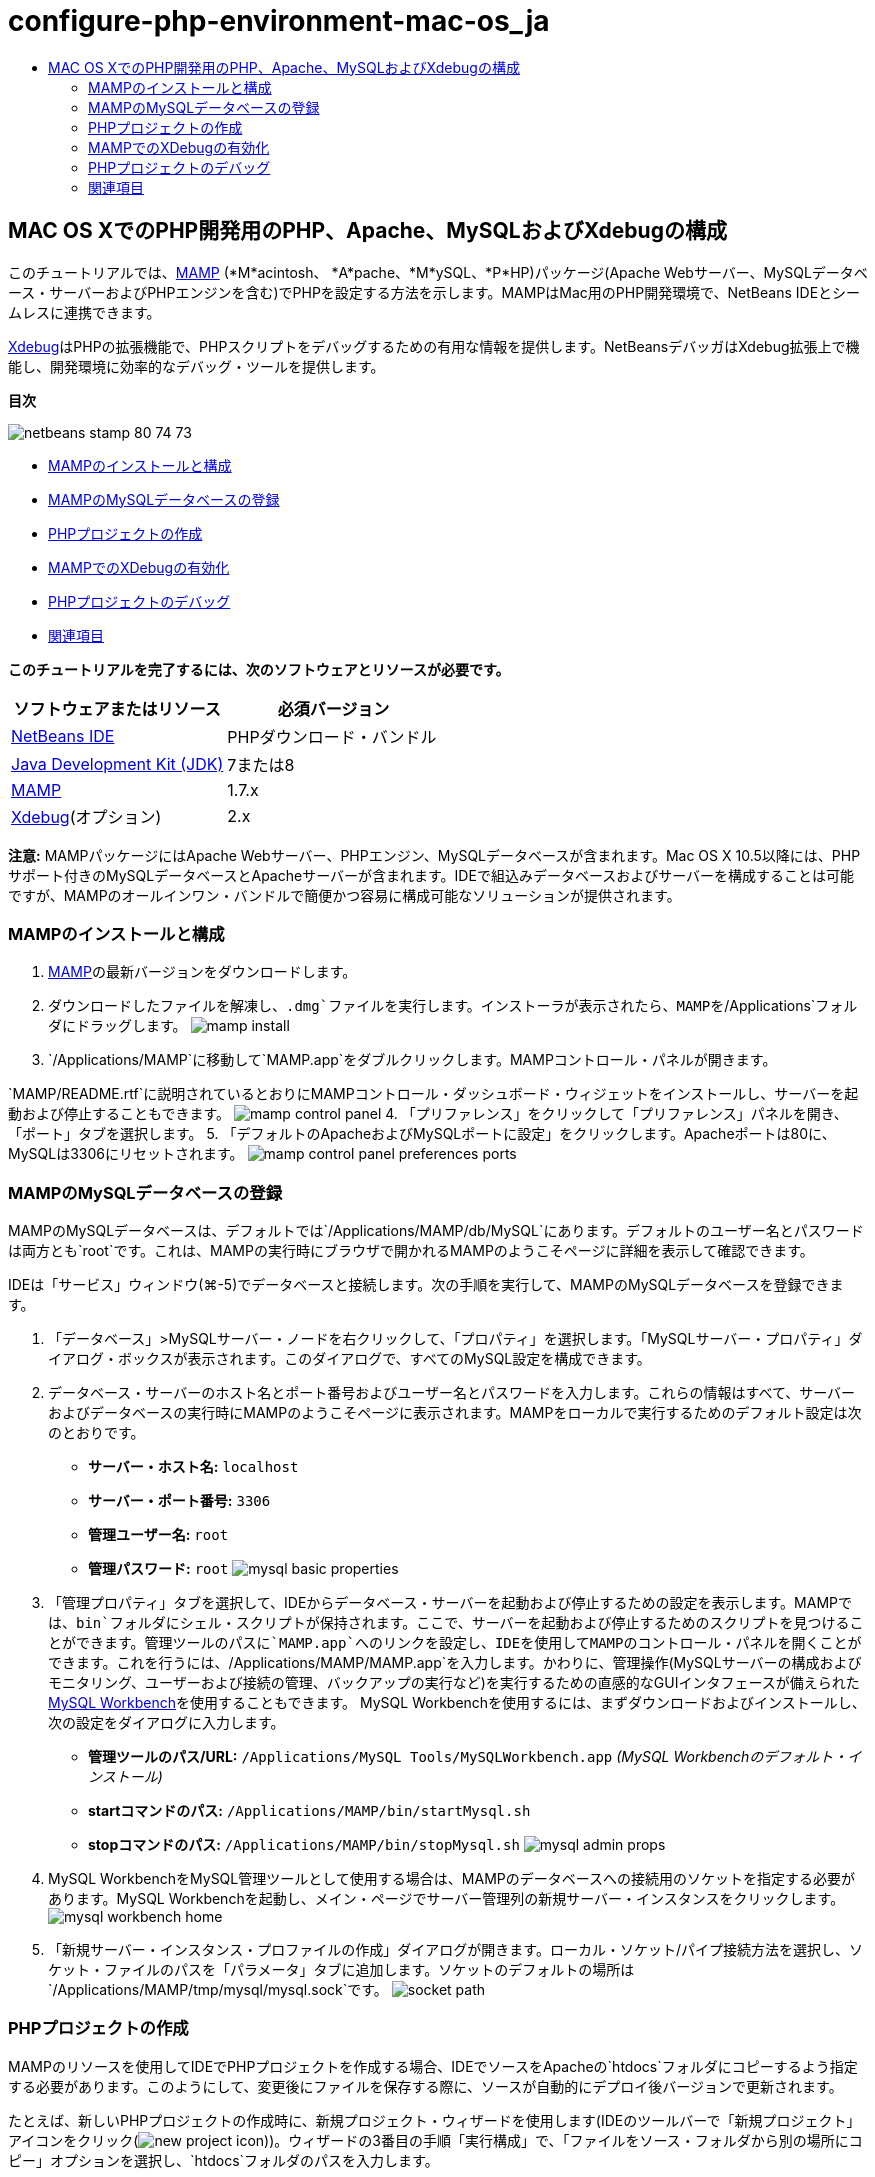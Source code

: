 // 
//     Licensed to the Apache Software Foundation (ASF) under one
//     or more contributor license agreements.  See the NOTICE file
//     distributed with this work for additional information
//     regarding copyright ownership.  The ASF licenses this file
//     to you under the Apache License, Version 2.0 (the
//     "License"); you may not use this file except in compliance
//     with the License.  You may obtain a copy of the License at
// 
//       http://www.apache.org/licenses/LICENSE-2.0
// 
//     Unless required by applicable law or agreed to in writing,
//     software distributed under the License is distributed on an
//     "AS IS" BASIS, WITHOUT WARRANTIES OR CONDITIONS OF ANY
//     KIND, either express or implied.  See the License for the
//     specific language governing permissions and limitations
//     under the License.
//

= configure-php-environment-mac-os_ja
:jbake-type: page
:jbake-tags: old-site, needs-review
:jbake-status: published
:keywords: Apache NetBeans  configure-php-environment-mac-os_ja
:description: Apache NetBeans  configure-php-environment-mac-os_ja
:toc: left
:toc-title:

== MAC OS XでのPHP開発用のPHP、Apache、MySQLおよびXdebugの構成

このチュートリアルでは、link:http://www.mamp.info/en/index.php[MAMP] (*M*acintosh、 *A*pache、*M*ySQL、*P*HP)パッケージ(Apache Webサーバー、MySQLデータベース・サーバーおよびPHPエンジンを含む)でPHPを設定する方法を示します。MAMPはMac用のPHP開発環境で、NetBeans IDEとシームレスに連携できます。

link:http://www.Xdebug.org/[Xdebug]はPHPの拡張機能で、PHPスクリプトをデバッグするための有用な情報を提供します。NetBeansデバッガはXdebug拡張上で機能し、開発環境に効率的なデバッグ・ツールを提供します。

*目次*

image:netbeans-stamp-80-74-73.png[title="このページの内容は、NetBeans IDE 7.2、7.3、7.4および8.0に適用されます"]

* link:#installMamp[MAMPのインストールと構成]
* link:#mampMySQL[MAMPのMySQLデータベースの登録]
* link:#phpProject[PHPプロジェクトの作成]
* link:#installEnableXdebug[MAMPでのXDebugの有効化]
* link:#debug[PHPプロジェクトのデバッグ]
* link:#seeAlso[関連項目]

*このチュートリアルを完了するには、次のソフトウェアとリソースが必要です。*

|===
|ソフトウェアまたはリソース |必須バージョン 

|link:https://netbeans.org/downloads/index.html[NetBeans IDE] |PHPダウンロード・バンドル 

|link:http://www.oracle.com/technetwork/java/javase/downloads/index.html[Java Development Kit (JDK)] |7または8 

|link:http://www.mamp.info/en/download.html[MAMP] |1.7.x 

|link:http://www.Xdebug.org/download.php[Xdebug](オプション) |2.x 
|===

*注意:* MAMPパッケージにはApache Webサーバー、PHPエンジン、MySQLデータベースが含まれます。Mac OS X 10.5以降には、PHPサポート付きのMySQLデータベースとApacheサーバーが含まれます。IDEで組込みデータベースおよびサーバーを構成することは可能ですが、MAMPのオールインワン・バンドルで簡便かつ容易に構成可能なソリューションが提供されます。

=== MAMPのインストールと構成

1. link:http://www.mamp.info/en/download.html[MAMP]の最新バージョンをダウンロードします。
2. ダウンロードしたファイルを解凍し、`.dmg`ファイルを実行します。インストーラが表示されたら、MAMPを`/Applications`フォルダにドラッグします。
image:mamp-install.png[title="MAMPおよびMAMP-Proオプションを示すMAMPインストーラ・パネル"]
3. `/Applications/MAMP`に移動して`MAMP.app`をダブルクリックします。MAMPコントロール・パネルが開きます。

`MAMP/README.rtf`に説明されているとおりにMAMPコントロール・ダッシュボード・ウィジェットをインストールし、サーバーを起動および停止することもできます。
image:mamp-control-panel.png[]
4. 「プリファレンス」をクリックして「プリファレンス」パネルを開き、「ポート」タブを選択します。
5. 「デフォルトのApacheおよびMySQLポートに設定」をクリックします。Apacheポートは80に、MySQLは3306にリセットされます。
image:mamp-control-panel-preferences-ports.png[title="ポートをデフォルト値に変更した後のMAMPコントロール・パネルと「ポート」タブ"]

=== MAMPのMySQLデータベースの登録

MAMPのMySQLデータベースは、デフォルトでは`/Applications/MAMP/db/MySQL`にあります。デフォルトのユーザー名とパスワードは両方とも`root`です。これは、MAMPの実行時にブラウザで開かれるMAMPのようこそページに詳細を表示して確認できます。

IDEは「サービス」ウィンドウ(⌘-5)でデータベースと接続します。次の手順を実行して、MAMPのMySQLデータベースを登録できます。

1. 「データベース」>MySQLサーバー・ノードを右クリックして、「プロパティ」を選択します。「MySQLサーバー・プロパティ」ダイアログ・ボックスが表示されます。このダイアログで、すべてのMySQL設定を構成できます。
2. データベース・サーバーのホスト名とポート番号およびユーザー名とパスワードを入力します。これらの情報はすべて、サーバーおよびデータベースの実行時にMAMPのようこそページに表示されます。MAMPをローカルで実行するためのデフォルト設定は次のとおりです。

* *サーバー・ホスト名:* `localhost`
* *サーバー・ポート番号:* `3306`
* *管理ユーザー名:* `root`
* *管理パスワード:* `root`
image:mysql-basic-properties.png[title="MAMPのデフォルト接続設定を含むMySQL基本プロパティ・ダイアログ"]
3. 「管理プロパティ」タブを選択して、IDEからデータベース・サーバーを起動および停止するための設定を表示します。MAMPでは、`bin`フォルダにシェル・スクリプトが保持されます。ここで、サーバーを起動および停止するためのスクリプトを見つけることができます。管理ツールのパスに`MAMP.app`へのリンクを設定し、IDEを使用してMAMPのコントロール・パネルを開くことができます。これを行うには、`/Applications/MAMP/MAMP.app`を入力します。かわりに、管理操作(MySQLサーバーの構成およびモニタリング、ユーザーおよび接続の管理、バックアップの実行など)を実行するための直感的なGUIインタフェースが備えられたlink:http://dev.mysql.com/downloads/workbench/[MySQL Workbench]を使用することもできます。 MySQL Workbenchを使用するには、まずダウンロードおよびインストールし、次の設定をダイアログに入力します。

* *管理ツールのパス/URL:* `/Applications/MySQL Tools/MySQLWorkbench.app` _(MySQL Workbenchのデフォルト・インストール)_
* *startコマンドのパス:* `/Applications/MAMP/bin/startMysql.sh`
* *stopコマンドのパス:* `/Applications/MAMP/bin/stopMysql.sh`
image:mysql-admin-props.png[title="サンプルの管理設定を含むMySQL管理プロパティ・ダイアログ"]
4. MySQL WorkbenchをMySQL管理ツールとして使用する場合は、MAMPのデータベースへの接続用のソケットを指定する必要があります。MySQL Workbenchを起動し、メイン・ページでサーバー管理列の新規サーバー・インスタンスをクリックします。
image:mysql-workbench-home.png[]
5. 「新規サーバー・インスタンス・プロファイルの作成」ダイアログが開きます。ローカル・ソケット/パイプ接続方法を選択し、ソケット・ファイルのパスを「パラメータ」タブに追加します。ソケットのデフォルトの場所は`/Applications/MAMP/tmp/mysql/mysql.sock`です。
image:socket-path.png[]

=== PHPプロジェクトの作成

MAMPのリソースを使用してIDEでPHPプロジェクトを作成する場合、IDEでソースをApacheの`htdocs`フォルダにコピーするよう指定する必要があります。このようにして、変更後にファイルを保存する際に、ソースが自動的にデプロイ後バージョンで更新されます。

たとえば、新しいPHPプロジェクトの作成時に、新規プロジェクト・ウィザードを使用します(IDEのツールバーで「新規プロジェクト」アイコンをクリック(image:new-project-icon.png[]))。ウィザードの3番目の手順「実行構成」で、「ファイルをソース・フォルダから別の場所にコピー」オプションを選択し、`htdocs`フォルダのパスを入力します。

link:new-php-project.png[image:new-php-project.png[title="Apacheのhtdocsフォルダのパスを入力して、IDEがソースをデプロイ場所にコピーできるようにします。"]]

IDEは今後のプロジェクトのために、この場所を記憶します。NetBeans IDEでPHPプロジェクトを作成する手順の詳細は、link:project-setup.html[PHPプロジェクトの設定]を参照してください。

=== MAMPでのXDebugの有効化

MAMPには、プリコンパイルされた`xdebug.so`ファイルが含まれます。このファイルを使用するには、MAMPの`php.ini`で有効化します。また、XdebugはZendオプティマイザと一緒に動作しないため、`php.ini`でZendオプティマイザを無効にする必要があります。

*MAMPでXDebugを有効化するには:*

1. エディタで`php.ini`ファイルを開きます。このファイルは次の場所にあります。

`/Applications/MAMP/conf/php5/php.ini`
2. `[Zend]`セクションを見つけて、各行をコメントにします。
[source,java]
----

;[Zend]
;zend_optimizer.optimization_level=15
;zend_extension_manager.optimizer=/Applications/MAMP/bin/php5/zend/lib/Optimizer-3.3.3
;zend_optimizer.version=3.3.3
 
;zend_extension=/Applications/MAMP/bin/php5/zend/lib/ZendExtensionManager.so
----
3. `[xdebug]`セクションを見つけて、Xdebugをアクティブ化します(`xxxxxxxx`を実際の数値に置き換えます)。このセクションが`php.ini`の末尾にない場合は追加します。
[source,java]
----

[xdebug]
 
xdebug.default_enable=1
 
xdebug.remote_enable=1
xdebug.remote_handler=dbgp
xdebug.remote_host=localhost
xdebug.remote_port=9000
xdebug.remote_autostart=1
 
zend_extension="/Applications/MAMP/bin/php5/lib/php/extensions/no-debug-non-zts-xxxxxxxx/xdebug.so"
----
これらのプロパティの説明については、link:http://www.Xdebug.org/docs/remote[Xdebugリモート・デバッグ]・ドキュメントの関連する設定を参照してください。
4. 前の手順でXdebugに指定されたリモート・ポートは9000です。これは、NetBeansで使用されるデフォルトのデバッガ・ポートです。これを確認するには、メイン・メニューから「NetBeans」>「プリファレンス」を選択し、「オプション」ウィンドウで「PHP」を選択します。
image:php-options68.png[title="デバッガ・ポートは、「PHPオプション」ウィンドウで設定できます。"]
必要に応じて、ここでデバッガ・ポートを変更できます。
5. MAMPコントロール・パネルを開き、「PHP」タブを選択します。Zendオプティマイザを選択解除します。
image:mamp-control-panel-preferences-php.png[title="Zendオプティマイザを選択解除した後のMAMPコントロール・パネルと「PHP」タブ"]
6. MAMP Apacheサーバーを起動(または再起動)します。

=== PHPプロジェクトのデバッグ

IDEでPHPプロジェクトをデバッグするには、「プロジェクト」ウィンドウでプロジェクトを右クリックして「デバッグ」を選択します。プロジェクトが「プロジェクト」ウィンドウで強調表示されている場合は、メイン・ツールバーで「プロジェクトのデバッグ」アイコン(image:debug-icon.png[])をクリックできます。

link:#phpOptions[「PHPオプション」ウィンドウ]でこのオプションを有効にすることで、コードの最初の行でデバッガを一時停止するよう設定できます。

デバッガ・セッションがアクティブな場合、エディタの上にデバッガ・ツールバーが表示されます。

image:debugger-toolbar.png[title="一時停止状態のデバッガ・ツールバー"]

「セッション」ウィンドウを開いて、PHPデバッグ・セッションがアクティブであることを確認することもできます。メイン・メニューから「ウィンドウ」>「デバッグ」>「セッション」を選択します。

image:debugger-sessions-win.png[title="Xdebugデバッガ・セッションがアクティブなことを示す「セッション」ウィンドウ"]


link:/about/contact_form.html?to=3&subject=Feedback:%20Configuring%20PHP%20on%20Mac%20OS[このチュートリアルに関するご意見をお寄せください]


=== 関連項目

link:https://netbeans.org/[netbeans.org]でのPHPテクノロジの詳細は、次のリソースを参照してください。

* link:project-config-screencast.html[NetBeans IDE 6.9-7.0でのPHPエディタ]PHPエディタの新しいサポートを紹介するスクリーンキャストです。
* link:debugging.html[PHPソース・コードのデバッグ]Xdebugを使用してIDEでデバッグする方法を説明するドキュメント。
* link:wish-list-tutorial-main-page.html[CRUDアプリケーションの作成]。IDEのPHPエディタを使用してCRUDアプリケーションを作成する方法を紹介する、9部構成のチュートリアル。
* link:remote-hosting-and-ftp-account.html[リモートWebサーバーへのPHPアプリケーションのデプロイ]。ホストしているアカウントのあるリモート・サーバーにPHPアプリケーションをデプロイする方法を説明するドキュメント。

link:../../../community/lists/top.html[users@php.netbeans.orgメーリング・リストに登録する]ことによって、NetBeans IDE PHP開発機能に関するご意見やご提案を送信したり、サポートを受けたり、最新の開発情報を入手したりできます。


NOTE: This document was automatically converted to the AsciiDoc format on 2018-03-13, and needs to be reviewed.
